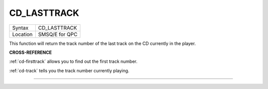 ..  _cd-lasttrack:

CD\_LASTTRACK
=============

+----------+-------------------------------------------------------------------+
| Syntax   |  CD\_LASTTRACK                                                    |
+----------+-------------------------------------------------------------------+
| Location |  SMSQ/E for QPC                                                   |
+----------+-------------------------------------------------------------------+

This function will return the track number of the last track on the CD
currently in the player.

**CROSS-REFERENCE**

:ref:`cd-firsttrack` allows you to find out
the first track number.

:ref:`cd-track` tells you the track number
currently playing.

--------------


